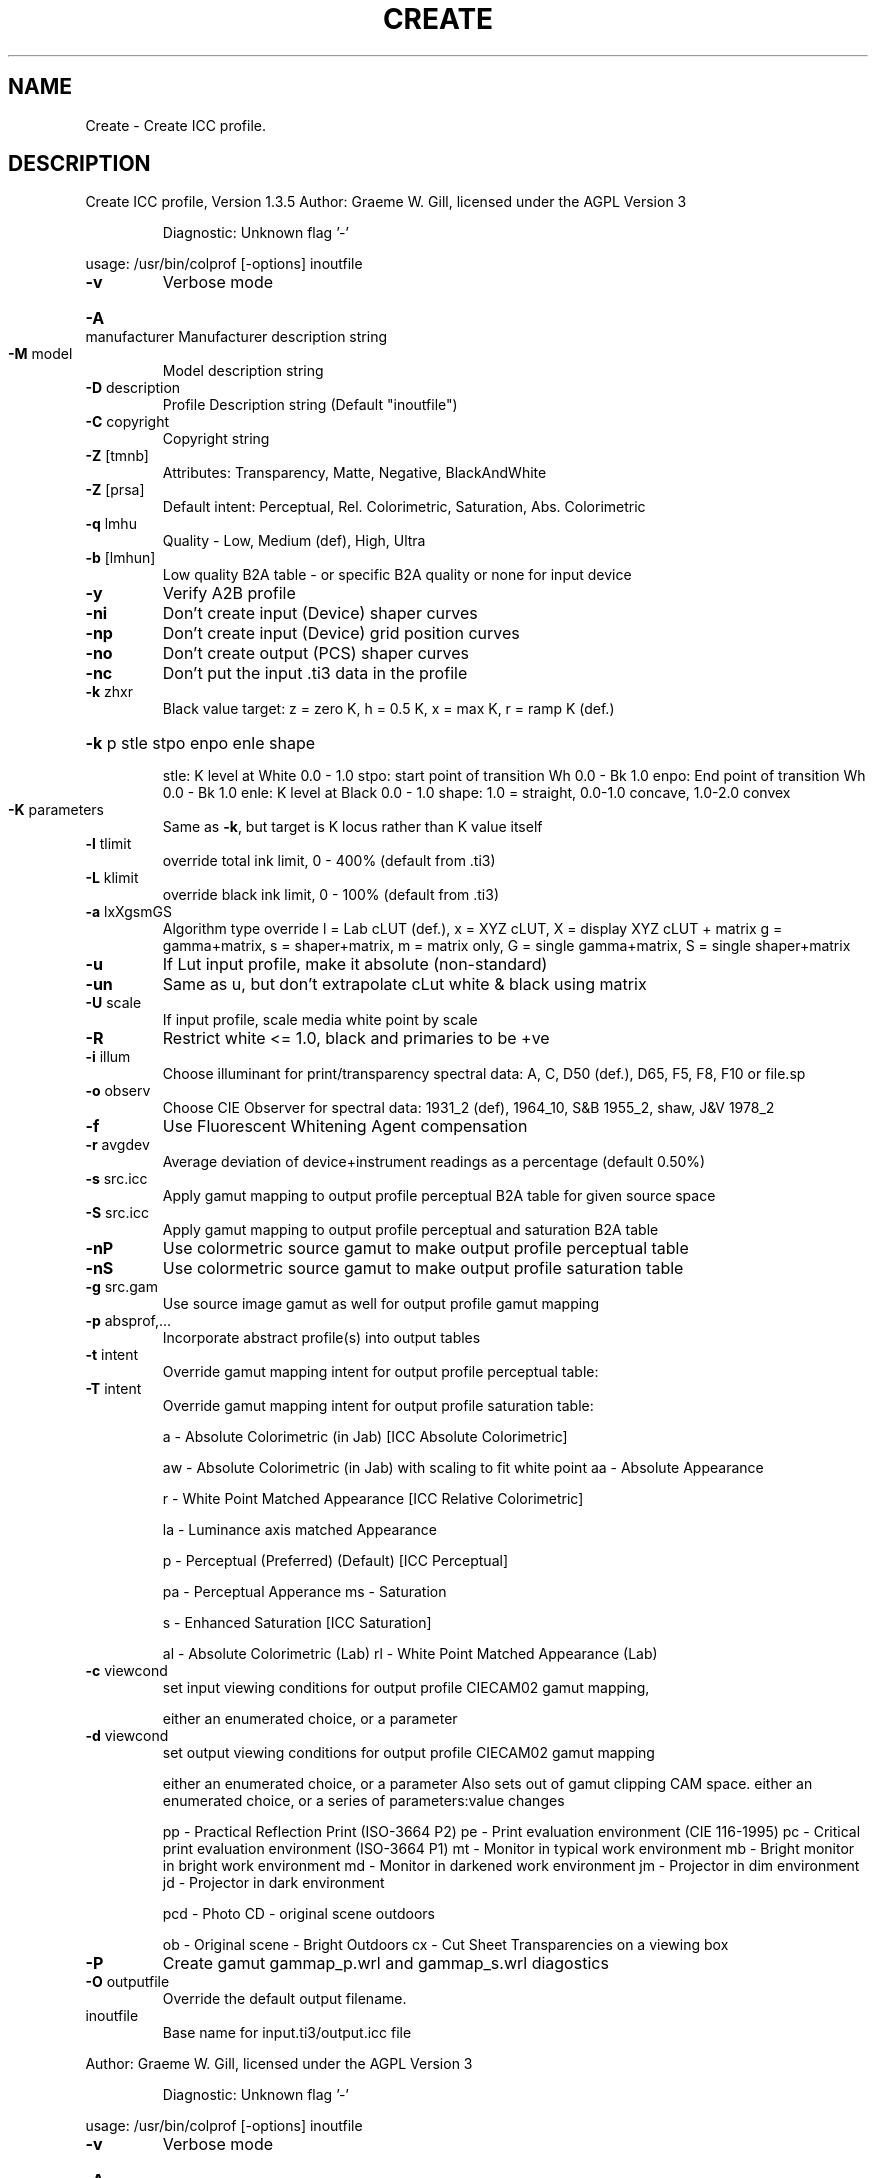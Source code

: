 .\" DO NOT MODIFY THIS FILE!  It was generated by help2man 1.40.4.
.TH CREATE "1" "November 2011" "Create ICC profile, Version 1.3.5" "User Commands"
.SH NAME
Create \- Create ICC profile.
.SH DESCRIPTION
Create ICC profile, Version 1.3.5
Author: Graeme W. Gill, licensed under the AGPL Version 3
.IP
Diagnostic: Unknown flag '\-'
.PP
usage: /usr/bin/colprof [\-options] inoutfile
.TP
\fB\-v\fR
Verbose mode
.HP
\fB\-A\fR manufacturer Manufacturer description string
.TP
\fB\-M\fR model
Model description string
.TP
\fB\-D\fR description
Profile Description string (Default "inoutfile")
.TP
\fB\-C\fR copyright
Copyright string
.TP
\fB\-Z\fR [tmnb]
Attributes: Transparency, Matte, Negative, BlackAndWhite
.TP
\fB\-Z\fR [prsa]
Default intent: Perceptual, Rel. Colorimetric, Saturation, Abs. Colorimetric
.TP
\fB\-q\fR lmhu
Quality \- Low, Medium (def), High, Ultra
.TP
\fB\-b\fR [lmhun]
Low quality B2A table \- or specific B2A quality or none for input device
.TP
\fB\-y\fR
Verify A2B profile
.TP
\fB\-ni\fR
Don't create input (Device) shaper curves
.TP
\fB\-np\fR
Don't create input (Device) grid position curves
.TP
\fB\-no\fR
Don't create output (PCS) shaper curves
.TP
\fB\-nc\fR
Don't put the input .ti3 data in the profile
.TP
\fB\-k\fR zhxr
Black value target: z = zero K,
h = 0.5 K, x = max K, r = ramp K (def.)
.HP
\fB\-k\fR p stle stpo enpo enle shape
.IP
stle: K level at White 0.0 \- 1.0
stpo: start point of transition Wh 0.0 \- Bk 1.0
enpo: End point of transition Wh 0.0 \- Bk 1.0
enle: K level at Black 0.0 \- 1.0
shape: 1.0 = straight, 0.0\-1.0 concave, 1.0\-2.0 convex
.TP
\fB\-K\fR parameters
Same as \fB\-k\fR, but target is K locus rather than K value itself
.TP
\fB\-l\fR tlimit
override total ink limit, 0 \- 400% (default from .ti3)
.TP
\fB\-L\fR klimit
override black ink limit, 0 \- 100% (default from .ti3)
.TP
\fB\-a\fR lxXgsmGS
Algorithm type override
l = Lab cLUT (def.), x = XYZ cLUT, X = display XYZ cLUT + matrix
g = gamma+matrix, s = shaper+matrix, m = matrix only,
G = single gamma+matrix, S = single shaper+matrix
.TP
\fB\-u\fR
If Lut input profile, make it absolute (non\-standard)
.TP
\fB\-un\fR
Same as u, but don't extrapolate cLut white & black using matrix
.TP
\fB\-U\fR scale
If input profile, scale media white point by scale
.TP
\fB\-R\fR
Restrict white <= 1.0, black and primaries to be +ve
.TP
\fB\-i\fR illum
Choose illuminant for print/transparency spectral data:
A, C, D50 (def.), D65, F5, F8, F10 or file.sp
.TP
\fB\-o\fR observ
Choose CIE Observer for spectral data:
1931_2 (def), 1964_10, S&B 1955_2, shaw, J&V 1978_2
.TP
\fB\-f\fR
Use Fluorescent Whitening Agent compensation
.TP
\fB\-r\fR avgdev
Average deviation of device+instrument readings as a percentage (default 0.50%)
.TP
\fB\-s\fR src.icc
Apply gamut mapping to output profile perceptual B2A table for given source space
.TP
\fB\-S\fR src.icc
Apply gamut mapping to output profile perceptual and saturation B2A table
.TP
\fB\-nP\fR
Use colormetric source gamut to make output profile perceptual table
.TP
\fB\-nS\fR
Use colormetric source gamut to make output profile saturation table
.TP
\fB\-g\fR src.gam
Use source image gamut as well for output profile gamut mapping
.TP
\fB\-p\fR absprof,...
Incorporate abstract profile(s) into output tables
.TP
\fB\-t\fR intent
Override gamut mapping intent for output profile perceptual table:
.TP
\fB\-T\fR intent
Override gamut mapping intent for output profile saturation table:
.IP
a \- Absolute Colorimetric (in Jab) [ICC Absolute Colorimetric]
.IP
aw \- Absolute Colorimetric (in Jab) with scaling to fit white point
aa \- Absolute Appearance
.IP
r \- White Point Matched Appearance [ICC Relative Colorimetric]
.IP
la \- Luminance axis matched Appearance
.IP
p \- Perceptual (Preferred) (Default) [ICC Perceptual]
.IP
pa \- Perceptual Apperance
ms \- Saturation
.IP
s \- Enhanced Saturation [ICC Saturation]
.IP
al \- Absolute Colorimetric (Lab)
rl \- White Point Matched Appearance (Lab)
.TP
\fB\-c\fR viewcond
set input viewing conditions for output profile CIECAM02 gamut mapping,
.IP
either an enumerated choice, or a parameter
.TP
\fB\-d\fR viewcond
set output viewing conditions for output profile CIECAM02 gamut mapping
.IP
either an enumerated choice, or a parameter
Also sets out of gamut clipping CAM space.
either an enumerated choice, or a series of parameters:value changes
.IP
pp \- Practical Reflection Print (ISO\-3664 P2)
pe \- Print evaluation environment (CIE 116\-1995)
pc \- Critical print evaluation environment (ISO\-3664 P1)
mt \- Monitor in typical work environment
mb \- Bright monitor in bright work environment
md \- Monitor in darkened work environment
jm \- Projector in dim environment
jd \- Projector in dark environment
.IP
pcd \- Photo CD \- original scene outdoors
.IP
ob \- Original scene \- Bright Outdoors
cx \- Cut Sheet Transparencies on a viewing box
.TP
\fB\-P\fR
Create gamut gammap_p.wrl and gammap_s.wrl diagostics
.TP
\fB\-O\fR outputfile
Override the default output filename.
.TP
inoutfile
Base name for input.ti3/output.icc file
.PP
Author: Graeme W. Gill, licensed under the AGPL Version 3
.IP
Diagnostic: Unknown flag '\-'
.PP
usage: /usr/bin/colprof [\-options] inoutfile
.TP
\fB\-v\fR
Verbose mode
.HP
\fB\-A\fR manufacturer Manufacturer description string
.TP
\fB\-M\fR model
Model description string
.TP
\fB\-D\fR description
Profile Description string (Default "inoutfile")
.TP
\fB\-C\fR copyright
Copyright string
.TP
\fB\-Z\fR [tmnb]
Attributes: Transparency, Matte, Negative, BlackAndWhite
.TP
\fB\-Z\fR [prsa]
Default intent: Perceptual, Rel. Colorimetric, Saturation, Abs. Colorimetric
.TP
\fB\-q\fR lmhu
Quality \- Low, Medium (def), High, Ultra
.TP
\fB\-b\fR [lmhun]
Low quality B2A table \- or specific B2A quality or none for input device
.TP
\fB\-y\fR
Verify A2B profile
.TP
\fB\-ni\fR
Don't create input (Device) shaper curves
.TP
\fB\-np\fR
Don't create input (Device) grid position curves
.TP
\fB\-no\fR
Don't create output (PCS) shaper curves
.TP
\fB\-nc\fR
Don't put the input .ti3 data in the profile
.TP
\fB\-k\fR zhxr
Black value target: z = zero K,
h = 0.5 K, x = max K, r = ramp K (def.)
.HP
\fB\-k\fR p stle stpo enpo enle shape
.IP
stle: K level at White 0.0 \- 1.0
stpo: start point of transition Wh 0.0 \- Bk 1.0
enpo: End point of transition Wh 0.0 \- Bk 1.0
enle: K level at Black 0.0 \- 1.0
shape: 1.0 = straight, 0.0\-1.0 concave, 1.0\-2.0 convex
.TP
\fB\-K\fR parameters
Same as \fB\-k\fR, but target is K locus rather than K value itself
.TP
\fB\-l\fR tlimit
override total ink limit, 0 \- 400% (default from .ti3)
.TP
\fB\-L\fR klimit
override black ink limit, 0 \- 100% (default from .ti3)
.TP
\fB\-a\fR lxXgsmGS
Algorithm type override
l = Lab cLUT (def.), x = XYZ cLUT, X = display XYZ cLUT + matrix
g = gamma+matrix, s = shaper+matrix, m = matrix only,
G = single gamma+matrix, S = single shaper+matrix
.TP
\fB\-u\fR
If Lut input profile, make it absolute (non\-standard)
.TP
\fB\-un\fR
Same as u, but don't extrapolate cLut white & black using matrix
.TP
\fB\-U\fR scale
If input profile, scale media white point by scale
.TP
\fB\-R\fR
Restrict white <= 1.0, black and primaries to be +ve
.TP
\fB\-i\fR illum
Choose illuminant for print/transparency spectral data:
A, C, D50 (def.), D65, F5, F8, F10 or file.sp
.TP
\fB\-o\fR observ
Choose CIE Observer for spectral data:
1931_2 (def), 1964_10, S&B 1955_2, shaw, J&V 1978_2
.TP
\fB\-f\fR
Use Fluorescent Whitening Agent compensation
.TP
\fB\-r\fR avgdev
Average deviation of device+instrument readings as a percentage (default 0.50%)
.TP
\fB\-s\fR src.icc
Apply gamut mapping to output profile perceptual B2A table for given source space
.TP
\fB\-S\fR src.icc
Apply gamut mapping to output profile perceptual and saturation B2A table
.TP
\fB\-nP\fR
Use colormetric source gamut to make output profile perceptual table
.TP
\fB\-nS\fR
Use colormetric source gamut to make output profile saturation table
.TP
\fB\-g\fR src.gam
Use source image gamut as well for output profile gamut mapping
.TP
\fB\-p\fR absprof,...
Incorporate abstract profile(s) into output tables
.TP
\fB\-t\fR intent
Override gamut mapping intent for output profile perceptual table:
.TP
\fB\-T\fR intent
Override gamut mapping intent for output profile saturation table:
.IP
a \- Absolute Colorimetric (in Jab) [ICC Absolute Colorimetric]
.IP
aw \- Absolute Colorimetric (in Jab) with scaling to fit white point
aa \- Absolute Appearance
.IP
r \- White Point Matched Appearance [ICC Relative Colorimetric]
.IP
la \- Luminance axis matched Appearance
.IP
p \- Perceptual (Preferred) (Default) [ICC Perceptual]
.IP
pa \- Perceptual Apperance
ms \- Saturation
.IP
s \- Enhanced Saturation [ICC Saturation]
.IP
al \- Absolute Colorimetric (Lab)
rl \- White Point Matched Appearance (Lab)
.TP
\fB\-c\fR viewcond
set input viewing conditions for output profile CIECAM02 gamut mapping,
.IP
either an enumerated choice, or a parameter
.TP
\fB\-d\fR viewcond
set output viewing conditions for output profile CIECAM02 gamut mapping
.IP
either an enumerated choice, or a parameter
Also sets out of gamut clipping CAM space.
either an enumerated choice, or a series of parameters:value changes
.IP
pp \- Practical Reflection Print (ISO\-3664 P2)
pe \- Print evaluation environment (CIE 116\-1995)
pc \- Critical print evaluation environment (ISO\-3664 P1)
mt \- Monitor in typical work environment
mb \- Bright monitor in bright work environment
md \- Monitor in darkened work environment
jm \- Projector in dim environment
jd \- Projector in dark environment
.IP
pcd \- Photo CD \- original scene outdoors
.IP
ob \- Original scene \- Bright Outdoors
cx \- Cut Sheet Transparencies on a viewing box
.TP
\fB\-P\fR
Create gamut gammap_p.wrl and gammap_s.wrl diagostics
.TP
\fB\-O\fR outputfile
Override the default output filename.
.TP
inoutfile
Base name for input.ti3/output.icc file
